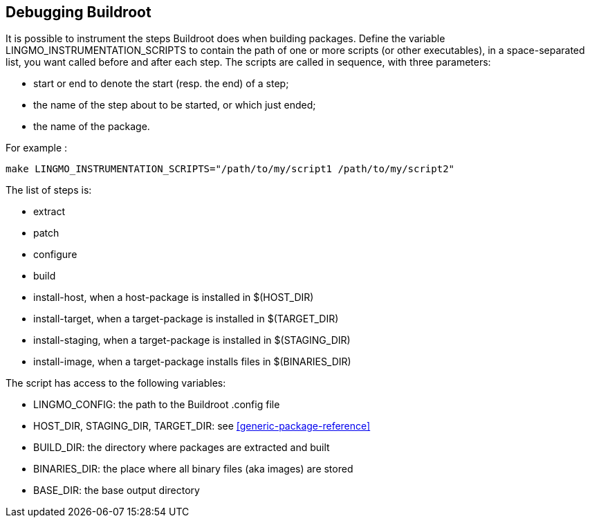 // -*- mode:doc; -*-
// vim: set syntax=asciidoc:

[[debugging-buildroot]]

== Debugging Buildroot

It is possible to instrument the steps +Buildroot+ does when building
packages. Define the variable +LINGMO_INSTRUMENTATION_SCRIPTS+ to contain
the path of one or more scripts (or other executables), in a
space-separated list, you want called before and after each step. The
scripts are called in sequence, with three parameters:

  - +start+ or +end+ to denote the start (resp. the end) of a step;
  - the name of the step about to be started, or which just ended;
  - the name of the package.

For example :

----
make LINGMO_INSTRUMENTATION_SCRIPTS="/path/to/my/script1 /path/to/my/script2"
----

The list of steps is:

  - +extract+
  - +patch+
  - +configure+
  - +build+
  - +install-host+, when a host-package is installed in +$(HOST_DIR)+
  - +install-target+, when a target-package is installed in +$(TARGET_DIR)+
  - +install-staging+, when a target-package is installed in +$(STAGING_DIR)+
  - +install-image+, when a target-package installs files in +$(BINARIES_DIR)+

The script has access to the following variables:

  - +LINGMO_CONFIG+: the path to the Buildroot .config file
  - +HOST_DIR+, +STAGING_DIR+, +TARGET_DIR+: see
    xref:generic-package-reference[]
  - +BUILD_DIR+: the directory where packages are extracted and built
  - +BINARIES_DIR+: the place where all binary files (aka images) are
    stored
  - +BASE_DIR+: the base output directory
